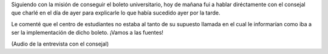 .. link:
.. description:
.. tags: boleto, general
.. date: 2008/04/16 12:13:54
.. title: Cara a cara con un consejal
.. slug: cara-a-cara-con-un-consejal

Siguiendo con la misión de conseguir el boleto universitario, hoy de
mañana fui a hablar diréctamente con el consejal que charlé en el día de
ayer para explicarle lo que había sucedido ayer por la tarde.

Le comenté que el centro de estudiantes no estaba al tanto de su
supuesto llamada en el cual le informarían como iba a ser la
implementación de dicho boleto. ¡Vamos a las fuentes!

|image0|

(Audio de la entrevista con el consejal)

.. |image0| image:: http://mensnewsdaily.com/wp-content/uploads/2007/09/audio_icon200.jpg
   :target: http://grulicueva.homelinux.net/~humitos/blog/cara-a-cara-con-un-consejal/charla-consejal-carlos-suarez.ogg
